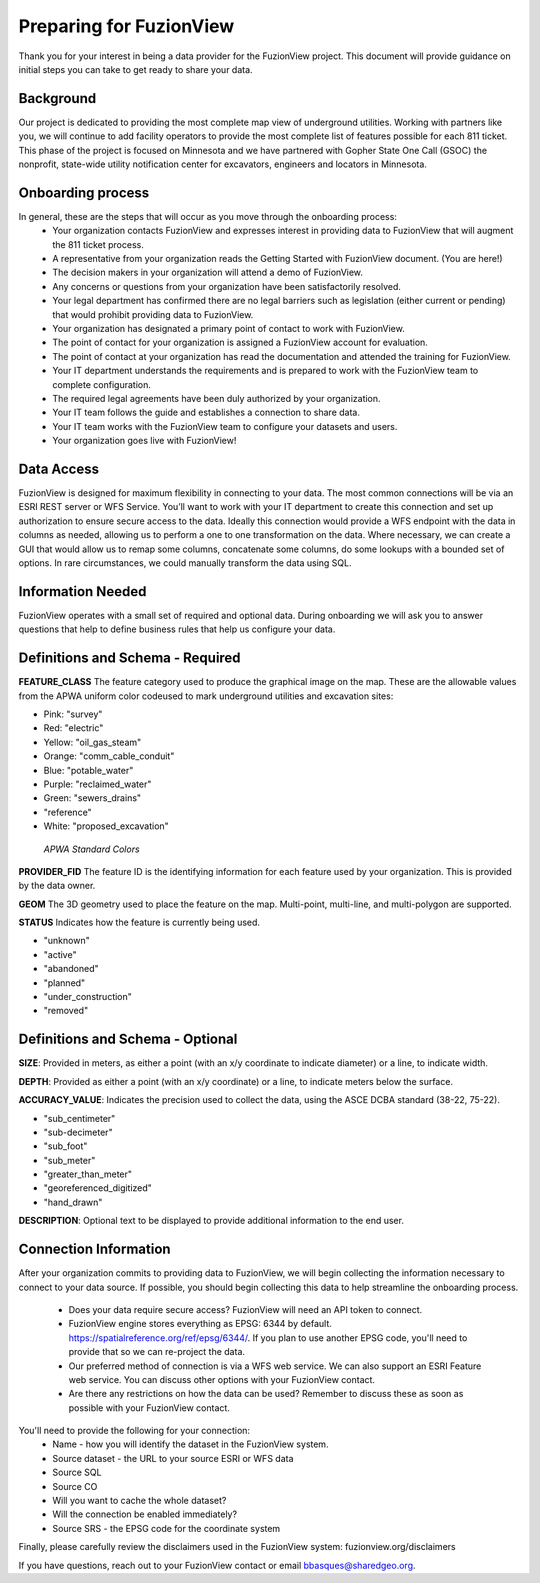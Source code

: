 Preparing for FuzionView
==========================

Thank you for your interest in being a data provider for the FuzionView project. This document will provide guidance on initial steps you can take to get ready to share your data.


Background
------------

Our project is dedicated to providing the most complete map view of underground utilities. Working with partners like you, we will continue to add facility operators to provide the most complete list of features possible for each 811 ticket. This phase of the project is focused on Minnesota and we have partnered with Gopher State One Call (GSOC) the nonprofit, state-wide utility notification center for excavators, engineers and locators in Minnesota.

Onboarding process
-------------------

In general, these are the steps that will occur as you move through the onboarding process:
 * Your organization contacts FuzionView and expresses interest in providing data to FuzionView that will augment the 811 ticket process.
 * A representative from your organization reads the Getting Started with FuzionView document. (You are here!)
 * The decision makers in your organization will attend a demo of FuzionView.
 * Any concerns or questions from your organization have been satisfactorily resolved.
 * Your legal department has confirmed there are no legal barriers such as legislation (either current or pending) that would prohibit providing data to FuzionView.
 * Your organization has designated a primary point of contact to work with FuzionView.
 * The point of contact for your organization is assigned a FuzionView account for evaluation.
 * The point of contact at your organization has read the documentation and attended the training for FuzionView.
 * Your IT department understands the requirements and is prepared to work with the FuzionView team to complete configuration.
 * The required legal agreements have been duly authorized by your organization.
 * Your IT team follows the guide and establishes a connection to share data.
 * Your IT team works with the FuzionView team to configure your datasets and users.
 * Your organization goes live with FuzionView!

Data Access
------------

FuzionView is designed for maximum flexibility in connecting to your data. The most common connections will be via an ESRI REST server or WFS Service. You’ll want to work with your IT department to create this connection and set up authorization to ensure secure access to the data. Ideally this connection would provide a WFS endpoint with the data in columns as needed, allowing us to perform a one to one transformation on the data. 
Where necessary, we can create a GUI that would allow us to remap some columns, concatenate some columns, do some lookups with a bounded set of options.
In rare circumstances, we could manually transform the data using SQL.

Information Needed
-------------------

FuzionView operates with a small set of required and optional data. During onboarding we will ask you to answer questions that help to define business rules that help us configure your data.

Definitions and Schema - Required
-----------------------------------

**FEATURE_CLASS**
The feature category used to produce the graphical image on the map. These are the allowable values from the APWA uniform color codeused to mark underground utilities and excavation sites:  

* Pink: "survey"
* Red: "electric"
* Yellow: "oil_gas_steam"
* Orange: "comm_cable_conduit"
* Blue: "potable_water"
* Purple: "reclaimed_water"
* Green: "sewers_drains"
* "reference"
* White: "proposed_excavation"

 
.. figure:: /_static/APWA_color_code.png
   :alt: Standard APWA Colors
   :class: with-border
   
   *APWA Standard Colors*

.. More Information::
    The APWA color code is based on the ANSI standard Z53.1 Safety Colors. It's used by public agencies, utilities, contractors, and other groups who participate in ground excavation

**PROVIDER_FID**
The feature ID is the identifying information for each feature used by your organization. This is provided by the data owner.

**GEOM**
The 3D geometry used to place the feature on the map. 
Multi-point, multi-line, and multi-polygon are supported. 

.. Note for Minnesota::
   Geometry values are expected to be convertible to EPSG:6344+5703, NAD83(2011)/UTM 15N, NAVD88 meters.

**STATUS**
Indicates how the feature is currently being used.

* "unknown" 
* "active"
* "abandoned"
* "planned"
* "under_construction"
* "removed"

Definitions and Schema - Optional
-----------------------------------

**SIZE**: Provided in meters, as either a point (with an x/y coordinate to indicate diameter) or a line, to indicate width. 

**DEPTH**: Provided as either a point (with an x/y coordinate) or a line, to indicate meters below the surface.

**ACCURACY_VALUE**: Indicates the precision used to collect the data, using the ASCE DCBA standard (38-22, 75-22).

* "sub_centimeter"
* "sub-decimeter"
* "sub_foot"
* "sub_meter"
* "greater_than_meter"
* "georeferenced_digitized"
* "hand_drawn"

**DESCRIPTION**: Optional text to be displayed to provide additional information to the end user.

Connection Information
-----------------------
After your organization commits to providing data to FuzionView, we will begin collecting the information necessary to connect to your data source. If possible, you should begin collecting this data to help streamline the onboarding process.

 * Does your data require secure access? FuzionView will need an API token to connect.
 * FuzionView engine stores everything as EPSG: 6344 by default. https://spatialreference.org/ref/epsg/6344/. If you plan to use another EPSG code, you'll need to provide that so we can re-project the data. 
 * Our preferred method of connection is via a WFS web service. We can also support an ESRI Feature web service. You can discuss other options with your FuzionView contact.
 * Are there any restrictions on how the data can be used? Remember to discuss these as soon as possible with your FuzionView contact.

You'll need to provide the following for your connection:
 * Name - how you will identify the dataset in the FuzionView system.
 * Source dataset - the URL to your source ESRI or WFS data
 * Source SQL
 * Source CO 
 * Will you want to cache the whole dataset? 
 * Will the connection be enabled immediately?
 * Source SRS - the EPSG code for the coordinate system

Finally, please carefully review the disclaimers used in the FuzionView system: 
fuzionview.org/disclaimers

If you have questions, reach out to your FuzionView contact or email bbasques@sharedgeo.org.
